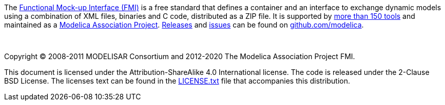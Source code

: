 The https://fmi-standard.org/[Functional Mock-up Interface (FMI)] is a free standard that defines a container and an interface to exchange dynamic models using a combination of XML files, binaries and C code, distributed as a ZIP file.
It is supported by https://fmi-standard.org/tools/[more than 150 tools] and maintained as a https://www.modelica.org/projects[Modelica Association Project].
https://github.com/modelica/fmi-standard/releases[Releases] and https://github.com/modelica/fmi-standard/issues[issues] can be found on https://github.com/modelica/fmi-standard[github.com/modelica].

{empty} +
{empty}

Copyright (C) 2008-2011 MODELISAR Consortium and 2012-2020 The Modelica Association Project FMI.

This document is licensed under the Attribution-ShareAlike 4.0 International license.
The code is released under the 2-Clause BSD License.
The licenses text can be found in the https://raw.githubusercontent.com/modelica/fmi-standard/master/LICENSE.txt[LICENSE.txt] file that accompanies this distribution.

{empty}
